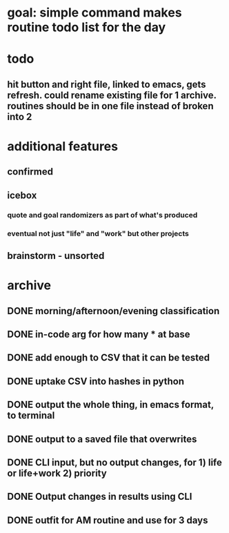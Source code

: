 * goal: simple command makes routine todo list for the day
* todo
** hit button and right file, linked to emacs, gets refresh. could rename existing file for 1 archive. routines should be in one file instead of broken into 2
* additional features
** confirmed
** icebox
*** quote and goal randomizers as part of what's produced 
*** eventual not just "life" and "work" but other projects
** brainstorm - unsorted
* archive
** DONE morning/afternoon/evening classification
** DONE in-code arg for how many * at base
** DONE add enough to CSV that it can be tested
** DONE uptake CSV into hashes in python
** DONE output the whole thing, in emacs format, to terminal
** DONE output to a saved file that overwrites
** DONE CLI input, but no output changes, for 1) life or life+work 2) priority
** DONE Output changes in results using CLI
** DONE outfit for AM routine and use for 3 days